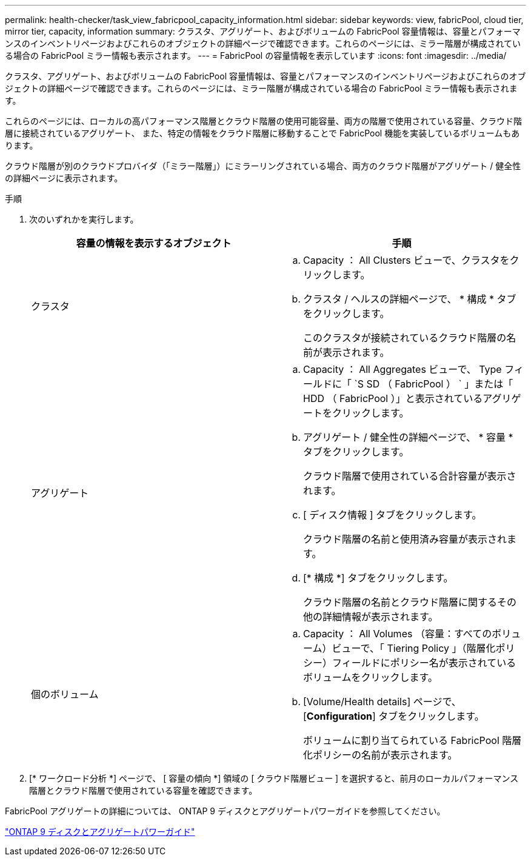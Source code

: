 ---
permalink: health-checker/task_view_fabricpool_capacity_information.html 
sidebar: sidebar 
keywords: view, fabricPool, cloud tier, mirror tier, capacity, information 
summary: クラスタ、アグリゲート、およびボリュームの FabricPool 容量情報は、容量とパフォーマンスのインベントリページおよびこれらのオブジェクトの詳細ページで確認できます。これらのページには、ミラー階層が構成されている場合の FabricPool ミラー情報も表示されます。 
---
= FabricPool の容量情報を表示しています
:icons: font
:imagesdir: ../media/


[role="lead"]
クラスタ、アグリゲート、およびボリュームの FabricPool 容量情報は、容量とパフォーマンスのインベントリページおよびこれらのオブジェクトの詳細ページで確認できます。これらのページには、ミラー階層が構成されている場合の FabricPool ミラー情報も表示されます。

これらのページには、ローカルの高パフォーマンス階層とクラウド階層の使用可能容量、両方の階層で使用されている容量、クラウド階層に接続されているアグリゲート、 また、特定の情報をクラウド階層に移動することで FabricPool 機能を実装しているボリュームもあります。

クラウド階層が別のクラウドプロバイダ（「ミラー階層」）にミラーリングされている場合、両方のクラウド階層がアグリゲート / 健全性の詳細ページに表示されます。

.手順
. 次のいずれかを実行します。
+
[cols="2*"]
|===
| 容量の情報を表示するオブジェクト | 手順 


 a| 
クラスタ
 a| 
.. Capacity ： All Clusters ビューで、クラスタをクリックします。
.. クラスタ / ヘルスの詳細ページで、 * 構成 * タブをクリックします。
+
このクラスタが接続されているクラウド階層の名前が表示されます。





 a| 
アグリゲート
 a| 
.. Capacity ： All Aggregates ビューで、 Type フィールドに「 `S SD （ FabricPool ） ` 」または「 HDD （ FabricPool ）」と表示されているアグリゲートをクリックします。
.. アグリゲート / 健全性の詳細ページで、 * 容量 * タブをクリックします。
+
クラウド階層で使用されている合計容量が表示されます。

.. [ ディスク情報 ] タブをクリックします。
+
クラウド階層の名前と使用済み容量が表示されます。

.. [* 構成 *] タブをクリックします。
+
クラウド階層の名前とクラウド階層に関するその他の詳細情報が表示されます。





 a| 
個のボリューム
 a| 
.. Capacity ： All Volumes （容量：すべてのボリューム）ビューで、「 Tiering Policy 」（階層化ポリシー）フィールドにポリシー名が表示されているボリュームをクリックします。
.. [Volume/Health details] ページで、 [*Configuration*] タブをクリックします。
+
ボリュームに割り当てられている FabricPool 階層化ポリシーの名前が表示されます。



|===
. [* ワークロード分析 *] ページで、 [ 容量の傾向 *] 領域の [ クラウド階層ビュー ] を選択すると、前月のローカルパフォーマンス階層とクラウド階層で使用されている容量を確認できます。


FabricPool アグリゲートの詳細については、 ONTAP 9 ディスクとアグリゲートパワーガイドを参照してください。

http://docs.netapp.com/ontap-9/topic/com.netapp.doc.dot-cm-psmg/home.html["ONTAP 9 ディスクとアグリゲートパワーガイド"]
